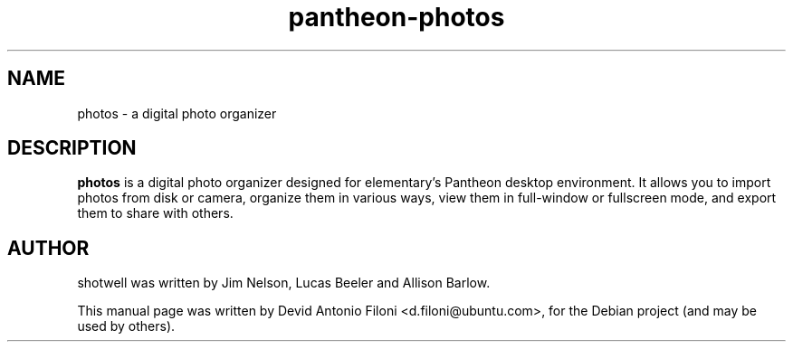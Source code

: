 .TH pantheon-photos 1 "December 30, 2009"
.SH NAME
photos \- a digital photo organizer
.SH DESCRIPTION
.B photos
is a digital photo organizer designed for elementary's Pantheon desktop environment. It
allows you to import photos from disk or camera, organize them in various ways,
view them in full-window or fullscreen mode, and export them to share with
others.
.SH AUTHOR
shotwell was written by Jim Nelson, Lucas Beeler and Allison Barlow.
.PP
This manual page was written by Devid Antonio Filoni <d.filoni@ubuntu.com>,
for the Debian project (and may be used by others).
